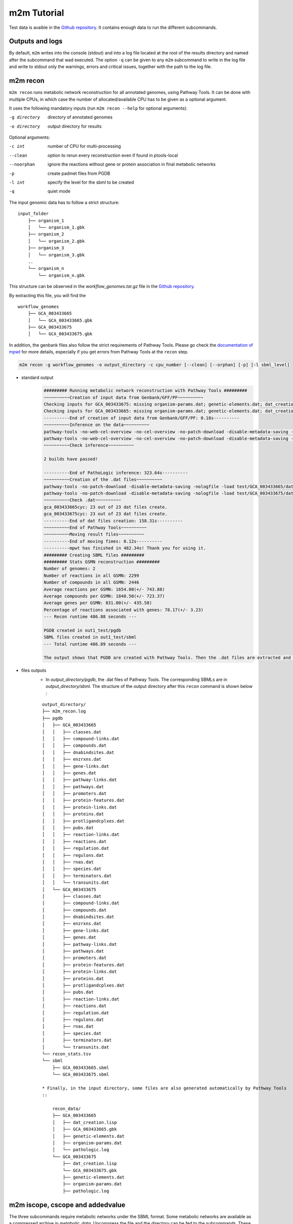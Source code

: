 ============
m2m Tutorial
============
Test data is avaible in the `Github repository <https://github.com/AuReMe/metage2metabo/tree/master/test>`__.
It contains enough data to run the different subcommands.

Outputs and logs
-----------------

By default, ``m2m`` writes into the console (stdout) and into a log file located at the root of the results directory and named after the subcommand that wad executed. The option ``-q`` can be given to any ``m2m`` subcommand to write in the log file and write to stdout only the warnings, errors and critical issues, together with the path to the log file.

m2m recon
---------
``m2m recon`` runs metabolic network reconstruction for all annotated genomes, using Pathway Tools. It can be done with multiple CPUs, in which case the number of allocated/available CPU has to be given as a optional argument.

It uses the following mandatory inputs (run ``m2m recon --help`` for optional arguments):

-g directory           directory of annotated genomes
-o directory           output directory for results

Optional arguments:

-c int           number of CPU for multi-processing
--clean          option to rerun every reconstruction 
                 even if found in ptools-local
--noorphan       ignore the reactions without gene or 
                 protein association in final metabolic networks
-p               create padmet files from PGDB
-l int           specify the level for the sbml to be created
-q               quiet mode

The input genomic data has to follow a strict structure:

::

    input_folder
        ├── organism_1
        │   └── organism_1.gbk
        ├── organism_2
        │   └── organism_2.gbk
        ├── organism_3
        │   └── organism_3.gbk
        ..
        └── organism_n         
            └── organism_n.gbk

This structure can be observed in the `workflow_genomes.tar.gz` file in the `Github repository <https://github.com/AuReMe/metage2metabo/tree/master/metage2metabo/workflow_data>`__.

By extracting this file, you will find the

::

    workflow_genomes
        ├── GCA_003433665
        │   └── GCA_003433665.gbk
        ├── GCA_003433675
        │   └── GCA_003433675.gbk

In addition, the genbank files also follow the strict requirements of Pathway Tools.
Please go check the `documentation of mpwt <https://github.com/AuReMe/mpwt#genbank>`__ for more details, especially if you get errors from Pathway Tools at the ``recon`` step.

.. code:: sh

    m2m recon -g workflow_genomes -o output_directory -c cpu_number [--clean] [--orphan] [-p] [-l sbml_level]

* standard output
    .. code:: 

        ######### Running metabolic network reconstruction with Pathway Tools #########
        ~~~~~~~~~~Creation of input data from Genbank/GFF/PF~~~~~~~~~~
        Checking inputs for GCA_003433675: missing organism-params.dat; genetic-elements.dat; dat_creation.lisp. Inputs file created for GCA_003433675.
        Checking inputs for GCA_003433665: missing organism-params.dat; genetic-elements.dat; dat_creation.lisp. Inputs file created for GCA_003433665.
        ----------End of creation of input data from Genbank/GFF/PF: 0.18s----------
        ~~~~~~~~~~Inference on the data~~~~~~~~~~
        pathway-tools -no-web-cel-overview -no-cel-overview -no-patch-download -disable-metadata-saving -nologfile -patho test/GCA_003433675/
        pathway-tools -no-web-cel-overview -no-cel-overview -no-patch-download -disable-metadata-saving -nologfile -patho test/GCA_003433665/
        ~~~~~~~~~~Check inference~~~~~~~~~~

        2 builds have passed!

        ----------End of PathoLogic inference: 323.64s----------
        ~~~~~~~~~~Creation of the .dat files~~~~~~~~~~
        pathway-tools -no-patch-download -disable-metadata-saving -nologfile -load test/GCA_003433665/dat_creation.lisp
        pathway-tools -no-patch-download -disable-metadata-saving -nologfile -load test/GCA_003433675/dat_creation.lisp
        ~~~~~~~~~~Check .dat~~~~~~~~~~
        gca_003433665cyc: 23 out of 23 dat files create.
        gca_003433675cyc: 23 out of 23 dat files create.
        ----------End of dat files creation: 158.31s----------
        ~~~~~~~~~~End of Pathway Tools~~~~~~~~~~
        ~~~~~~~~~~Moving result files~~~~~~~~~~
        ----------End of moving fimes: 0.12s----------
        ----------mpwt has finished in 482.34s! Thank you for using it.
        ######### Creating SBML files #########
        ######### Stats GSMN reconstruction #########
        Number of genomes: 2
        Number of reactions in all GSMN: 2299
        Number of compounds in all GSMN: 2446
        Average reactions per GSMN: 1654.00(+/- 743.88)
        Average compounds per GSMN: 1840.50(+/- 723.37)
        Average genes per GSMN: 831.00(+/- 435.58)
        Percentage of reactions associated with genes: 78.17(+/- 3.23)
        --- Recon runtime 486.88 seconds ---

        PGDB created in out1_test/pgdb
        SBML files created in out1_test/sbml
        --- Total runtime 486.89 seconds ---

        The output shows that PGDB are created with Pathway Tools. Then the .dat files are extracted and used to build SBML files of the metabolic models.
* files outputs
    * In `output_directory/pgdb`, the .dat files of Pathway Tools. The corresponding SBMLs are in `output_directory/sbml`. The structure of the output directory after this ``recon`` command is shown below :

    ::

        output_directory/
        ├── m2m_recon.log
        ├── pgdb
        │   ├── GCA_003433665
        │   │   ├── classes.dat
        │   │   ├── compound-links.dat
        │   │   ├── compounds.dat
        │   │   ├── dnabindsites.dat
        │   │   ├── enzrxns.dat
        │   │   ├── gene-links.dat
        │   │   ├── genes.dat
        │   │   ├── pathway-links.dat
        │   │   ├── pathways.dat
        │   │   ├── promoters.dat
        │   │   ├── protein-features.dat
        │   │   ├── protein-links.dat
        │   │   ├── proteins.dat
        │   │   ├── protligandcplxes.dat
        │   │   ├── pubs.dat
        │   │   ├── reaction-links.dat
        │   │   ├── reactions.dat
        │   │   ├── regulation.dat
        │   │   ├── regulons.dat
        │   │   ├── rnas.dat
        │   │   ├── species.dat
        │   │   ├── terminators.dat
        │   │   └── transunits.dat
        │   └── GCA_003433675
        │       ├── classes.dat
        │       ├── compound-links.dat
        │       ├── compounds.dat
        │       ├── dnabindsites.dat
        │       ├── enzrxns.dat
        │       ├── gene-links.dat
        │       ├── genes.dat
        │       ├── pathway-links.dat
        │       ├── pathways.dat
        │       ├── promoters.dat
        │       ├── protein-features.dat
        │       ├── protein-links.dat
        │       ├── proteins.dat
        │       ├── protligandcplxes.dat
        │       ├── pubs.dat
        │       ├── reaction-links.dat
        │       ├── reactions.dat
        │       ├── regulation.dat
        │       ├── regulons.dat
        │       ├── rnas.dat
        │       ├── species.dat
        │       ├── terminators.dat
        │       └── transunits.dat
        └── recon_stats.tsv
        └── sbml
            ├── GCA_003433665.sbml
            └── GCA_003433675.sbml

        * Finally, in the input directory, some files are also generated automatically by Pathway Tools
        ::
            
            recon_data/
            ├── GCA_003433665
            │   ├── dat_creation.lisp
            │   ├── GCA_003433665.gbk
            │   ├── genetic-elements.dat
            │   ├── organism-params.dat
            │   └── pathologic.log
            └── GCA_003433675
                ├── dat_creation.lisp
                └── GCA_003433675.gbk
                ├── genetic-elements.dat
                ├── organism-params.dat
                ├── pathologic.log


m2m iscope, cscope and addedvalue
---------------------------------
The three subcommands require metabolic networks under the SBML format. Some metabolic networks are available as a compressed archive in `metabolic_data`. Uncompress the file and the directory can be fed to the subcommands. These commands also require a seeds file comprising the metabolic compounds available to assess reachability/producibility in the models. This seeds file needs to be in SBML format. You can use the one in the `metabolic data` directory.

Optional: create the seeds SBML file
*************************************
To create a seeds file starting from a list of metabolic identifiers (matching identifiers of compounds of the organisms metabolic networks), you can use the ``m2m seeds`` command:

.. code:: sh

    m2m seeds --metabolites metabolites_file.txt -o output/directory

The resulting seeds file will be created in output/directory/seeds.sbml

An example of structure of the metabolites file is the following:

.. code:: 

    M_AMMONIA_c
    M_ZN__43__2_c
    M_CARBON__45__DIOXIDE_c
    M_OXYGEN__45__MOLECULE_c

The resulting SBML will have such a design:

.. code:: xml

    <?xml version="1.0" encoding="UTF-8"?>
        <sbml xmlns="http://www.sbml.org/sbml/level2" level="2" version="1">
        <model id="metabolites">
            <listOfSpecies>
            <species id="M_AMMONIA_c" name="AMMONIA" compartment="c"/>
            <species id="M_ZN__43__2_c" name="ZN+2" compartment="c"/>
            <species id="M_CARBON__45__DIOXIDE_c" name="CARBON-DIOXIDE" compartment="c"/>
            <species id="M_OXYGEN__45__MOLECULE_c" name="OXYGEN-MOLECULE" compartment="c"/>
            </listOfSpecies>
    </model>
    </sbml>

iscope
*******

It uses the following mandatory inputs (run ``m2m iscope --help`` for optional arguments):

-n directory           directory of metabolic networks, 
                        in SBML format
-s file                seeds SBML file
-o directory           output directory for results

Optional argument
-q                     quiet mode

.. code:: sh

    m2m iscope -n toy_bact -s metabolic_data/seeds_toy.sbml -o output_directory/

* standard output
    .. code:: 

        ######### Running individual metabolic scopes #########
        Individual scopes for all metabolic networks available in output_directory/indiv_scopes/indiv_scopes.json
        17 metabolic models considered.
        135 metabolites in core reachable by all organisms (intersection)
        625 metabolites reachable by individual organisms altogether (union), among which 93 seeds (growth medium)
        max metabolites in scope 477
        min metabolites in scope 195
        average number of metabolites in scope 308.71 (±82.59)

    These results mean that 135 metabolites can be reached by all organisms. When gathering reachable metabolites for all organisms, the union consists of 625 metabolites (including the seeds). Finally metrics show the min, max and average number of compounds in all scopes
* files outputs
    * In `output_directory/indiv_scopes/indiv_scopes.json`. A json file that can be easily loaded as a dictionary (or humanly read as it it) that contains the set of reachable metabolites for each organism. /!\\ Warning: the seeds are included in the scopes, hence they will never be empty. Logs are written in `output_directory/m2m_iscope.log` .

cscope
*******

It uses the following mandatory inputs (run ``m2m cscope --help`` for optional arguments):

-n directory           directory of metabolic networks, 
                        in SBML format
-s file                seeds SBML file
-t file                targets SBML file
-o directory           output directory for results
-m file                host metabolic network SBML file

Optional arguments:

-m file                host metabolic network SBML file
-q                     quiet mode

.. code:: sh

    m2m cscope -n toy_bact -s metabolic_data/seeds_toy.sbml -o output_directory/

* standard output
    .. code::

        ######### Creating metabolic instance for the whole community #########
        Created instance in output_directory/community_analysis/miscoto_om6hubmz.lp
        Running whole-community metabolic scopes
        Community scopes for all metabolic networks available in output_directory/community_analysis/comm_scopes.json
        651 metabolites reachable by the whole community/microbiota:
        M_CPD__45__5802_c, M_XANTHOSINE__45__5__45__PHOSPHATE_c, M_INDOLEYL__45__CPD_c, M_CPD__45__470_c, M_5__45__HYDROXYISOURATE_c, [...]

    651 metabolites are reachable by the microbiota. This does not include the seeds. The list of metabolites is given in output. 
* files outputs
    * In addition to the logs at the root of the results directory, a json file with the results is created in `output_directory/community_analysis/indiv_scopes.json`.

addedvalue
**********

``m2m addedvalue`` uses the previously two subcommands to compute the added value of combining metabolisms in the microbiota (i.e. consider metabolic cooperation) with respect to studying individually the metabolism of each organism. 
It uses the following mandatory inputs (run ``m2m addedvalue --help`` for optional arguments):

-n directory           directory of metabolic networks, 
                        in SBML format
-s file                seeds SBML file
-o directory           output directory for results

Optional arguments:

-m file                host metabolic network SBML file
-q                     quiet mode

.. code:: sh

    m2m addedvalue -n toy_bact -s metabolic_data/seeds_toy.sbml -o output_directory/

* standard output
    .. code::

        ######### Running individual metabolic scopes #########
        Individual scopes for all metabolic networks available in output_directory/indiv_scopes/indiv_scopes.json
        17 metabolic models considered.
        135 metabolites in core reachable by all organisms (intersection)
        625 metabolites reachable by individual organisms altogether (union), among which 93 seeds (growth medium)
        max metabolites in scope 477
        min metabolites in scope 195
        average number of metabolites in scope 308.71 (±82.59)
        M_D__45__RIBULOSE__45__1__45__P_c, M_ISOGLUTAMINE_c, M_RIBULOSE__45__5P_c, M_MET_c, M_CPD__45__10775_c, M_DGDP_c, M_5__45__PHOSPHO__45__RIBOSYL__45__GLYCINEAMIDE_c, M_ADENYLOSUCC_c, M_ISOCHORISMATE_c, [...]
        ######### Creating metabolic instance for the whole community #########
        Created instance in output_directory/community_analysis/miscoto_j9khdvzz.lp
        Running whole-community metabolic scopes
        Community scopes for all metabolic networks available in output_directory/community_analysis/comm_scopes.json
        651 metabolites reachable by the whole community/microbiota:
        M_D__45__RIBULOSE__45__1__45__P_c, M_ISOGLUTAMINE_c, M_RIBULOSE__45__5P_c, M_CPD__45__10775_c, M_DGDP_c, M_5__45__PHOSPHO__45__RIBOSYL__45__GLYCINEAMIDE_c, M_OH__45__HEXANOYL__45__COA_c, M_ADENYLOSUCC_c,[...]
        Added value of cooperation over individual metabolism: 119 newly reachable metabolites:
        M_OH__45__HEXANOYL__45__COA_c, M_CPD__45__12307_c, M_CPD__45__12173_c, M_2__45__METHYL__45__ACETO__45__ACETYL__45__COA_c, [...]
        Target file created with the addedvalue targets in: output_directory/community_analysis/targets.sbml

    As you can see, the individual and community scopes are run again. In addition to the previous outputs, the union of all individual scopes and the community scopes are printed. Finally, the difference between the two sets, that is to say the metabolites that can only be produced collectively (i.e. by at least two bacteria cooperating) is displayed. Here it consists of 119 metabolites. 
* files outputs
    * A targets SBML file is generated. It can be used with `` m2m mincom`` . Newly producible metabolites are written in a json file. The json files associated to ``iscope`` and ``cscope`` are also produced.

    ::

        output_directory/
        ├── m2m_addedvalue.log
        ├── community_analysis
        │   ├── comm_scopes.json
        │   ├── addedvalue.json
        │   └── targets.sbml
        ├── indiv_scopes
        │   └── indiv_scopes.json


m2m mincom
----------
`m2m mincom` requires an additional target file that is available in `metabolic_data` or can be generated by `m2m addedvalue` in which case it will be stored in `result_directory/community_analysis/targets.sbml`

It uses the following mandatory inputs (run ``m2m mincom --help`` for optional arguments):

-n directory           directory of metabolic networks, 
                        in SBML format
-s file                seeds SBML file
-t file                targets SBML file
-o directory           output directory for results

Optional arguments:

-m file                host metabolic network SBML file
-q                     quiet mode

.. code:: sh

    m2m mincom -n toy_bact -s metabolic_data/seeds_toy.sbml -t metabolic_data/targets_toy.sbml -o output_directory/

* standard output
    .. code::

        ######### Creating metabolic instance for the whole community #########
        Created instance in output_directory/community_analysis/miscoto_36t8lqe_.lp
        Running minimal community selection
        Community scopes for all metabolic networks available in output_directory/community_analysis/comm_scopes.json
        ######### One minimal community #########
        # One minimal community enabling the producibility of the target metabolites given as inputs
        Minimal number of bacteria in communities = 13
        GCA_003437375
        GCA_003437945
        GCA_003437195
        GCA_003437295
        GCA_003437815
        GCA_003437595
        GCA_003437885
        GCA_003437905
        GCA_003437715
        GCA_003437255
        GCA_003437055
        GCA_003437665
        GCA_003438055
        ######### Keystone species: Union of minimal communities #########
        # Bacteria occurring in at least one minimal community enabling the producibility of the target metabolites given as inputs
        Keystone species = 17
        GCA_003437195
        GCA_003437175
        GCA_003437945
        GCA_003437785
        GCA_003437295
        GCA_003437885
        GCA_003437715
        GCA_003437345
        GCA_003437255
        GCA_003437375
        GCA_003437325
        GCA_003437815
        GCA_003437595
        GCA_003437905
        GCA_003437055
        GCA_003437665
        GCA_003438055
        ######### Essential symbionts: Intersection of minimal communities #########
        # Bacteria occurring in ALL minimal community enabling the producibility of the target metabolites given as inputs
        Essential symbionts = 12
        GCA_003437375
        GCA_003437195
        GCA_003437295
        GCA_003437815
        GCA_003437595
        GCA_003437885
        GCA_003437905
        GCA_003437715
        GCA_003437255
        GCA_003437055
        GCA_003437665
        GCA_003438055
        ######### Alternative symbionts: Difference between Union and Intersection #########
        # Bacteria occurring in at least one minimal community but not all minimal community enabling the producibility of the target metabolites given as inputs
        Alternative symbionts = 5
        GCA_003437325
        GCA_003437345
        GCA_003437175
        GCA_003437945
        GCA_003437785


    This output gives the result of minimal community selection. It means that for producing the 119 metabolic targets, a minimum of 13 bacteria out of the 17 is required. One example of such minimal community is given. In addition, the whole space of solution is studied. All bacteria (17) occur in at least one minimal community (keystone species). Finally, the intersection gives the following information: a set of 12 bacteria occurs in each minimal communtity. This means that these 12 bacteria are needed in any case (essential symbionts), and that any of the remaining 5 bacteria (alternative symbionts) can complete the missing function(s).
* files outputs
    * As for other commands, a json file with the results is produced in ``output_directory/community_analysis/comm_scopes.json``, together with logs at the root of the results directory.

m2m metacom
------------
`m2m metacom` runs all analyses: individual scopes, community scopes, and minimal community selection based on the metabolic added-value of the microbiota.

It uses the following mandatory inputs (run ``m2m metacom --help`` for optional arguments):

-n directory           directory of metabolic networks,
                        in SBML format
-s file                seeds SBML file
-o directory           output directory for results

Optional arguments:

-m file                host metabolic network SBML file
-t file                Optional targets for metabolic analysis, if not used
                       metage2metabo will use the addedvalue of the community
-q                     quiet mode

.. code:: sh

    m2m metacom -n metabolic_data/toy_bact -s metabolic_data/seeds_toy.sbml  -o output_directory

* standard output
    .. code::

        At least one SBML has not a suitable level for the tools. They will be transformed and created in output_directory/new_sbml/. The others will be copied in this directory
        ######### Running individual metabolic scopes #########
        Individual scopes for all metabolic networks available in output_directory/indiv_scopes/indiv_scopes.json
        17 metabolic models considered.

        135 metabolites in core reachable by all organisms (intersection)

        ...

        625 metabolites reachable by individual organisms altogether (union), among which 93 seeds (growth medium)

        ...

        intersection of scope 135
        union of scope 625
        max metabolites in scope 477
        min metabolites in scope 195
        average number of metabolites in scope 308.71 (+/- 82.59)
        --- Indiv scopes runtime 5.78 seconds ---

        ######### Creating metabolic instance for the whole community #########
        Created instance in /shared/metage2metabo/test/output_directory/community_analysis/miscoto_5iys6bfh.lp
        Running whole-community metabolic scopes
        Community scopes for all metabolic networks available in output_directory/community_analysis/comm_scopes.json
        --- Community scope runtime 3.26 seconds ---


        Added value of cooperation over individual metabolism: 119 newly reachable metabolites:

        ...

        Target file created with the addedvalue targets in: output_directory/community_analysis/targets.sbml
        Setting these 119 as targets
        Running minimal community selection
        Community scopes for all metabolic networks available in output_directory/community_analysis/comm_scopes.json
        ######### One minimal community #########
        # One minimal community enabling the producibility of the target metabolites given as inputs
        Minimal number of bacteria in communities = 13
        GCA_003437715
        GCA_003437665
        GCA_003437055
        GCA_003437375
        GCA_003437595
        GCA_003437195
        GCA_003437295
        GCA_003437255
        GCA_003437885
        GCA_003438055
        GCA_003437815
        GCA_003437905
        GCA_003437945
        ######### Keystone species: Union of minimal communities #########
        # Bacteria occurring in at least one minimal community enabling the producibility of the target metabolites given as inputs
        Keystone species = 17
        GCA_003437715
        GCA_003437665
        GCA_003437055
        GCA_003437375
        GCA_003437195
        GCA_003437295
        GCA_003437255
        GCA_003437785
        GCA_003438055
        GCA_003437325
        GCA_003437905
        GCA_003437945
        GCA_003437815
        GCA_003437595
        GCA_003437885
        GCA_003437345
        GCA_003437175
        ######### Essential symbionts: Intersection of minimal communities #########
        # Bacteria occurring in ALL minimal community enabling the producibility of the target metabolites given as inputs
        Essential symbionts = 12
        GCA_003437715
        GCA_003437665
        GCA_003437055
        GCA_003437375
        GCA_003437595
        GCA_003437195
        GCA_003437295
        GCA_003437255
        GCA_003437885
        GCA_003438055
        GCA_003437815
        GCA_003437905
        ######### Alternative symbionts: Difference between Union and Intersection #########
        # Bacteria occurring in at least one minimal community but not all minimal community enabling the producibility of the target metabolites given as inputs
        Alternative symbionts = 5
        GCA_003437945
        GCA_003437785
        GCA_003437345
        GCA_003437175
        GCA_003437325
        --- Mincom runtime 2.28 seconds ---

        --- Total runtime 16.21 seconds ---

* files outputs
    * Files are created in the output_directory: the logs, json files with the results, targets in SBML.

    .. code ::

        output_directory/
        ├── m2m_metacom.log
        ├── community_analysis
        │   ├── addedvalue.json
        │   ├── comm_scopes.json
        │   ├── mincom.json
        │   ├── targets.sbml
        ├── indiv_scopes
        │   └── indiv_scopes.json

m2m workflow
------------
`m2m workflow` starts from metabolic network reconstruction and runs all analyses: individual scopes, community scopes, and minimal community selection based on the metabolic added-value of the microbiota.

It uses the following mandatory inputs (run ``m2m workflow --help`` for optional arguments):

-g directory           directory of annotated genomes
-s file                seeds SBML file
-o directory           output directory for results

Optional arguments:

-c int           number of CPU for multi-processing
--clean          option to rerun every reconstruction 
                 even if found in ptools-local
--noorphan       ignore the reactions without gene or 
                 protein association in final metabolic networks
-p               create padmet files from PGDB
-t file          Optional targets for metabolic analysis, if not used
                 metage2metabo will use the addedvalue of the community
-q               quiet mode

You can run the workflow analysis with the two genbanks files available in the `Github repository <https://github.com/AuReMe/metage2metabo/tree/master/metage2metabo>`__ (`workflow_data`). Two genomes are available in the compressed archive workflow_genomes.tar.gz. The archive has to be uncompressed before testing.

.. code:: sh

    m2m workflow -g workflow_genomes -s workflow_data/seeds_workflow.sbml -o output_directory/

Or you can run the test argument (which use the same data):

Which uses the following mandatory inputs (run ``m2m test --help`` for optional arguments):

-o directory           output directory path

Optional arguments:

-q               quiet mode
-c int           cpu number for multi-processing

.. code:: sh

    m2m test -o output_directory

* standard outputs

    .. code ::

        ######### Running metabolic network reconstruction with Pathway Tools #########
        ~~~~~~~~~~Creation of input data from Genbank/GFF/PF~~~~~~~~~~
        Checking inputs for GCA_003433675: missing dat_creation.lisp; genetic-elements.dat; organism-params.dat. Inputs file created for GCA_003433675.
        Checking inputs for GCA_003433665: missing dat_creation.lisp; genetic-elements.dat; organism-params.dat. Inputs file created for GCA_003433665.
        ----------End of creation of input data from Genbank/GFF/PF: 0.18s----------
        ~~~~~~~~~~Inference on the data~~~~~~~~~~
        pathway-tools -no-web-cel-overview -no-cel-overview -no-patch-download -disable-metadata-saving -nologfile -patho test//GCA_003433675/
        pathway-tools -no-web-cel-overview -no-cel-overview -no-patch-download -disable-metadata-saving -nologfile -patho test//GCA_003433665/
        ~~~~~~~~~~Check inference~~~~~~~~~~
        2 builds have passed!
        ----------End of PathoLogic inference: 367.75s----------
        ~~~~~~~~~~Creation of the .dat files~~~~~~~~~~
        pathway-tools -no-patch-download -disable-metadata-saving -nologfile -load test//GCA_003433675/dat_creation.lisp
        pathway-tools -no-patch-download -disable-metadata-saving -nologfile -load test//GCA_003433665/dat_creation.lisp
        ~~~~~~~~~~Check .dat~~~~~~~~~~
        gca_003433675cyc: 23 out of 23 dat files create.
        gca_003433665cyc: 23 out of 23 dat files create.
        ----------End of dat files creation: 162.97s----------
        ~~~~~~~~~~End of Pathway Tools~~~~~~~~~~
        ~~~~~~~~~~Moving result files~~~~~~~~~~
        ----------End of moving fimes: 0.19s----------
        ----------mpwt has finished in 531.10s! Thank you for using it.
        ######### Creating SBML files #########
        ######### Stats GSMN reconstruction #########
        Number of genomes: 2
        Number of reactions in all GSMN: 2026
        Number of compounds in all GSMN: 2095
        Average reactions per GSMN: 1437.00(+/- 678.82)
        Average compounds per GSMN: 1560.00(+/- 615.18)
        Average genes per GSMN: 893.00(+/- 475.18)
        Percentage of reactions associated with genes: 79.90(+/- 3.20)
        --- Recon runtime 535.64 seconds ---
        ######### Running individual metabolic scopes #########
        Individual scopes for all metabolic networks available in out/indiv_scopes/indiv_scopes.json
        2 metabolic models considered.
        123 metabolites in core reachable by all organisms (intersection)
        M_SULFATE_c M_DIMETHYL__45__D__45__RIBITYL__45__LUMAZINE_c M_CPD0__45__2472_c M_AMMONIUM_c M_MN__43__2_c M_CPD__45__10809_c M_7__45__CYANO__45__7__45__DEAZAGUANINE_c M_CPD__45__69_c M_H2CO3_c M_CPD__45__602_c M_CARBAMOYL__45__P_c M_NADP_c M_NADPH_c M_P3I_c M_L__45__RIBULOSE__45__5__45__P_c M_ADP_c M_PHOSPHORIBOSYL__45__ATP_c M_GUANINE_c M_CPD0__45__2474_c M_ALPHA__45__GLUCOSE_c M_GLC_c M_FE__43__3_c M_NA__43___c M_FE__43__2_c M_CPD__45__18238_c M_DIHYDRO__45__NEO__45__PTERIN_c M_CA__43__2_c M_GLYCOLLATE_c M_CPD__45__18085_c M_PHOSPHORIBULOSYL__45__FORMIMINO__45__AICAR__45__P_c M_FRUCTOSE__45__6P_c M_CPD0__45__1699_c M_AMP_c M_DPG_c M_GLYCEROL__45__3P_c M_7__45__AMINOMETHYL__45__7__45__DEAZAGUANINE_c M_GLC__45__1__45__P_c M_CPD__45__3_c M_AMINO__45__RIBOSYLAMINO__45__1H__45__3H__45__PYR__45__DIONE_c M_GUANOSINE__45__5DP__45__3DP_c M_DIHYDRONEOPTERIN__45__P3_c M_ATP_c M_RIBULOSE__45__5P_c M_DIHYDROXYACETONE_c M_GMP_c M_CPD__45__653_c M_ACETALD_c M_MG__43__2_c M_DGTP_c M_DIHYDROXY__45__BUTANONE__45__P_c M_NADH_c M_D__45__glucopyranose__45__6__45__phosphate_c M_PROTON_c M_FAD_c M_URATE_c M_CPD__45__13469_c M_DATP_c M_XANTHOSINE_c M_FORMATE_c M_CPD__45__15709_c M_XYLULOSE__45__5__45__PHOSPHATE_c M_Glucopyranose_c M_IMIDAZOLE__45__ACETOL__45__P_c M_CPD__45__14133_c M_Pi_c M_WATER_c M_FMN_c M_CELLOBIOSE_c M_CU__43___c M_CPD__45__15818_c M_INOSINE_c M_GDP__45__TP_c M_ZN__43__2_c M_GUANOSINE_c M_IMP_c M_DIHYDRONEOPTERIN__45__P_c M_HYPOXANTHINE_c M_ADENOSINE_c M_NAD_c M_RIBOSE__45__5P_c M_AICAR_c M_3__45__P__45__HYDROXYPYRUVATE_c M_RIBOSE__45__1P_c M_CPD__45__13043_c M_PHOSPHORIBOSYL__45__FORMIMINO__45__AICAR__45__P_c M_PROTON_e M_CO__43__2_c M_AMMONIA_c M_GLYCOLALDEHYDE_c M_G3P_c M_CPD0__45__1108_c M_CL__45___c M_DIAMINO__45__OH__45__PHOSPHORIBOSYLAMINO__45__PYR_c M_GDP_c M_GAP_c M_CPD__45__10330_c M_GTP_c M_PPI_c M_XANTHINE_c M_K__43___c M_FRUCTOSE__45__16__45__DIPHOSPHATE_c M_ADENINE_c M_CPD__45__1086_c M_DIHYDROXY__45__ACETONE__45__PHOSPHATE_c M_DIHYDROPTERIN__45__CH2OH__45__PP_c M_PRPP_c M_HCO3_c M_CU__43__2_c M_RIBOFLAVIN_c M_NITRATE_c M_PHOSPHORIBOSYL__45__AMP_c M_3OH__45__4P__45__OH__45__ALPHA__45__KETOBUTYRATE_c M_D__45__Ribofuranose_c M_XANTHOSINE__45__5__45__PHOSPHATE_c M_AMINO__45__OH__45__HYDROXYMETHYL__45__DIHYDROPTERIDINE_c M_CARBAMATE_c M_ERYTHRONATE__45__4P_c M_D__45__Ribopyranose_c M_ERYTHROSE__45__4P_c M_CO3_c M_D__45__SEDOHEPTULOSE__45__7__45__P_c M_CARBON__45__DIOXIDE_c M_D__45__ERYTHRO__45__IMIDAZOLE__45__GLYCEROL__45__P_c
        325 metabolites reachable by individual organisms altogether (union), among which 26 seeds (growth medium)
        M_APS_c M_CPD__45__11770_c M_ISOCHORISMATE_c M_PYRIDOXAL_c M_DIMETHYL__45__D__45__RIBITYL__45__LUMAZINE_c M_ETOH_c M_2__45__KETO__45__3__45__DEOXY__45__D__45__GLUCARATE_c M_AMMONIUM_c M_MAL_c M_CPD__45__10809_c M_7__45__CYANO__45__7__45__DEAZAGUANINE_c M_CPD__45__602_c M_NADP_c M_GLYOX_c M_4__45__IMIDAZOLONE__45__5__45__PROPIONATE_c M_IMINOASPARTATE_c M_ISOGLUTAMINE_c M_2__45__PG_c M_2__45__KETOGLUTARATE_c M_ADP_c M_CPD__45__9924_c M_ALPHA__45__GLUCOSE_c M_GLC_c M_UROCANATE_c M_CPD__45__13118_c M_FE__43__2_c M_CA__43__2_c M_ARABINOSE__45__5P_c M_GLYCOLLATE_c M_HYDROGEN__45__MOLECULE_c M_FORMAMIDE_c M_CPD__45__18085_c M_ADP__45__D__45__GLUCOSE_c M_AMP_c M_ENTEROBACTIN_c M_INDOLE_ACETATE_AUXIN_c M_ADP__45__L__45__GLYCERO__45__D__45__MANNO__45__HEPTOSE_c M_INDOLE_PYRUVATE_c M_GDP__45__4__45__DEHYDRO__45__6__45__DEOXY__45__D__45__MANNOSE_c M_PYRIDOXAL_PHOSPHATE_c M_CPD__45__4841_c M_4__45__PHOSPHONOOXY__45__THREONINE_c M_AMINO__45__RIBOSYLAMINO__45__1H__45__3H__45__PYR__45__DIONE_c M_PYRIDOXINE__45__5P_c M_CPD__45__14443_c M_L__45__ASPARTATE_c M_CPD__45__19753_c M_DIHYDROXYACETONE_c M_2__45__KETO__45__ISOVALERATE_c M_THREO__45__DS__45__ISO__45__CITRATE_c M_L__45__GLYCERALDEHYDE__45__3__45__PHOSPHATE_c M_PYRUVATE_c M_CPD__45__653_c M_ACETALD_c M_MG__43__2_c M_DIHYDROXY__45__BUTANONE__45__P_c M_CPD__45__13357_c M_NITRITE_c M_TARTRONATE__45__S__45__ALD_c M_SERYL__45__AMP_c M_NADH_c M_CPD0__45__2483_c M_CIT_c M_DEOXYGUANOSINE_c M_C__45__DI__45__GMP_c M_PYRIDOXINE_c M_CPD0__45__1905_c M_TYR_c M_4__45__hydroxybenzoate_c M_CPD__45__12367_c M_URATE_c M_CPD__45__13469_c M_DATP_c M_CPD__45__13851_c M_XANTHOSINE_c M_FORMATE_c M_1__45__AMINO__45__PROPAN__45__2__45__ONE__45__3__45__PHOSPHATE_c M_CPD__45__15709_c M_XYLULOSE__45__5__45__PHOSPHATE_c M_GLUCOSAMINE__45__1P_c M_IMIDAZOLE__45__ACETOL__45__P_c M_DEHYDROQUINATE_c M_CPD__45__14133_c M_WATER_c M_FMN_c M_CPD__45__13559_c M_CELLOBIOSE_c M_KDO__45__8P_c M_CU__43___c M_CPD__45__15818_c M_INOSINE_c M_CHORISMATE_c M_GUANOSINE_c M_ADENYLOSUCC_c M_IMP_c M_INDOLE_c M_NAD_c M_ZN__43__2_e M_RIBOSE__45__5P_c M_O__45__SUCCINYLBENZOATE_c M_GDP__45__4__45__DEHYDRO__45__6__45__L__45__DEOXYGALACTOSE_c M_MANNOSE__45__1P_c M_DEOXY__45__RIBOSE__45__5P_c M_DEOXY__45__D__45__RIBOSE__45__1__45__PHOSPHATE_c M_SUPER__45__OXIDE_c M_CPD__45__12365_c M_3__45__P__45__HYDROXYPYRUVATE_c M_DI__45__H__45__OROTATE_c M_DIHYDRO__45__DIOH__45__BENZOATE_c M_RIBOSE__45__1P_c M_L__45__ALPHA__45__ALANINE_c M_CPD__45__13043_c M_PHOSPHORIBOSYL__45__FORMIMINO__45__AICAR__45__P_c M_PROTON_e M_AMMONIA_c M_INDOLE__45__3__45__GLYCEROL__45__P_c M_P__45__AMINO__45__BENZOATE_c M_CPD__45__8259_c M_GLYCOLALDEHYDE_c M_PHENYL__45__PYRUVATE_c M_HISTIDINOL_c M_NIACINE_c M_N__45__5__45__PHOSPHORIBOSYL__45__ANTHRANILATE_c M_CPD0__45__1108_c M_HIS_c M_3__45__P__45__SERINE_c M_DIAMINO__45__OH__45__PHOSPHORIBOSYLAMINO__45__PYR_c M_GDP__45__D__45__GLUCOSE_c M_OXALO__45__SUCCINATE_c M_NICOTINATE_NUCLEOTIDE_c M_GTP_c M_2__45__KETO__45__3__45__DEOXY__45__6__45__P__45__GLUCONATE_c M_SER_c M_ACET_c M_PPI_c M_GLT_c M_NICOTINAMIDE_RIBOSE_c M_FRUCTOSE__45__16__45__DIPHOSPHATE_c M_ADENINE_c M_CPD__45__62_c M_L__45__ASPARTATE__45__SEMIALDEHYDE_c M_ALPHA__45__D__45__MANNOSYL__45__3__45__PHOSPHOGLYCERATE_c M_TREHALOSE__45__6P_c M_CU__43__2_c M_DAMP_c M_NITRATE_c M_3OH__45__4P__45__OH__45__ALPHA__45__KETOBUTYRATE_c M_XANTHOSINE__45__5__45__PHOSPHATE_c M_CPD0__45__2461_c M_GLN_c M_CPD__45__18118_c M_CARBAMATE_c M_D__45__6__45__P__45__GLUCONO__45__DELTA__45__LACTONE_c M_1__45__L__45__MYO__45__INOSITOL__45__1__45__P_c M_ERYTHRONATE__45__4P_c M_ERYTHROSE__45__4P_c M_4__45__AMINO__45__4__45__DEOXYCHORISMATE_c M_CO3_c M_MYO__45__INOSITOL_c M_D__45__SEDOHEPTULOSE__45__7__45__P_c M_CPD__45__22307_c M_D__45__BETA__45__D__45__HEPTOSE__45__1__45__P_c M_ANTHRANILATE_c M_SULFATE_c M_DGDP_c M_CPD0__45__2472_c M_5__45__P__45__BETA__45__D__45__RIBOSYL__45__AMINE_c M_ENOL__45__PHENYLPYRUVATE_c M_MN__43__2_c M_HISTIDINAL_c M_CPD__45__69_c M_CPD0__45__2101_c M_H2CO3_c M_XTP_c M_SHIKIMATE_c M_CARBAMOYL__45__P_c M_2__45__3__45__DIHYDROXYBENZOATE_c M_NADPH_c M_P3I_c M_L__45__RIBULOSE__45__5__45__P_c M_CPD__45__12377_c M_PHOSPHORIBOSYL__45__ATP_c M_OH_c M_GUANINE_c M_CPD0__45__2474_c M_3__45__DEOXY__45__D__45__ARABINO__45__HEPTULOSONATE__45__7__45__P_c M_FE__43__3_c M_CARBAMYUL__45__L__45__ASPARTATE_c M_NA__43___c M_CPD__45__18238_c M_DIHYDRO__45__NEO__45__PTERIN_c M_CPD__45__16015_c M_SHIKIMATE__45__5P_c M_PHOSPHO__45__ENOL__45__PYRUVATE_c M_TREHALOSE_c M_FRUCTOSE__45__6P_c M_PHOSPHORIBULOSYL__45__FORMIMINO__45__AICAR__45__P_c M_CPD0__45__1699_c M_DPG_c M_L__45__DELTA1__45__PYRROLINE_5__45__CARBOXYLATE_c M_DGMP_c M_INDOLE_ACETALDEHYDE_c M_GLYCEROL__45__3P_c M_D__45__RIBULOSE__45__15__45__P2_c M_5__45__OXOPROLINE_c M_ADP__45__D__45__GLYCERO__45__D__45__MANNO__45__HEPTOSE_c M_OXYGEN__45__MOLECULE_c M_CU__43___e M_D__45__BETA__45__D__45__HEPTOSE__45__17__45__DIPHOSPHATE_c M_7__45__AMINOMETHYL__45__7__45__DEAZAGUANINE_c M_BETA__45__D__45__FRUCTOSE_c M_VAL_c M_D__45__ALANINE_c M_GLC__45__1__45__P_c M_DEAMIDO__45__NAD_c M_CPD__45__3_c M_L__45__DI__45__GMP_c M_D__45__ALA__45__D__45__ALA_c M_CARBOXYPHENYLAMINO__45__DEOXYRIBULOSE__45__P_c M_GUANOSINE__45__5DP__45__3DP_c M_DIHYDRONEOPTERIN__45__P3_c M_ATP_c M_RIBULOSE__45__5P_c M_KDO_c M_GMP_c M_DADP_c M_DGTP_c M_GDP__45__MANNOSE_c M_CPD__45__470_c M_N__45__23__45__DIHYDROXYBENZOYL__45__L__45__SERINE_c M_CPD__45__9923_c M_D__45__glucopyranose__45__6__45__phosphate_c M_ALPHA__45__GLC__45__6__45__P_c M_D__45__GLUCOSAMINE__45__6__45__P_c M_DEOXYINOSINE_c M_GLYCERATE_c M_GLC__45__6__45__P_c M_PROTON_c M_CAMP_c M_FAD_c M_MANNOSE_c M_PAPS_c M_NIACINAMIDE_c M_L__45__LACTATE_c M_CPD__45__302_c M_Glucopyranose_c M_Pi_c M_CIS__45__ACONITATE_c M_CPD__45__2961_c M_FERRIC__45__ENTEROBACTIN__45__COMPLEX_c M_METHYL__45__GLYOXAL_c M_SUC_c M_NMNH_c M_L__45__BETA__45__ASPARTYL__45__P_c M_GDP__45__TP_c M_ZN__43__2_c M_FUM_c M_DIHYDRONEOPTERIN__45__P_c M_GLUCONATE_c M_L__45__GLUTAMATE__45__5__45__P_c M_HYPOXANTHINE_c M_ADENOSINE_c M_D__45__4__45__HYDROXY__45__2__45__KETO__45__GLUTARATE_c M_B__45__ALANINE_c M_3__45__ENOLPYRUVYL__45__SHIKIMATE__45__5P_c M_AICAR_c M_N__45__FORMIMINO__45__L__45__GLUTAMATE_c M_FMNH2_c M_CO__43__2_c M_OH__45__PYR_c M_CPD__45__15979_c M_PREPHENATE_c M_ADENOSYL__45__P4_c M_D__45__LACTATE_c M_CPD__45__407_c M_PHE_c M_2__45__O__45__ALPHA__45__MANNOSYL__45__D__45__GLYCERATE_c M_CPD__45__15382_c M_G3P_c M_ASN_c M_FORMYL__45__ISOGLUTAMINE_c M_CL__45___c M_NICOTINAMIDE_NUCLEOTIDE_c M_2__45__AMINOACRYLATE_c M_GDP_c M_GAP_c M_DIHYDROFOLATE_c M_2__45__ACETO__45__LACTATE_c M_CPD__45__10330_c M_QUINOLINATE_c M_XANTHINE_c M_3__45__DEHYDRO__45__SHIKIMATE_c M_K__43___c M_CPD__45__448_c M_D__45__ALPHABETA__45__D__45__HEPTOSE__45__7__45__PHOSPHATE_c M_CPD__45__1086_c M_DIHYDROXY__45__ACETONE__45__PHOSPHATE_c M_D__45__GLT_c M_OXALACETIC_ACID_c M_DIHYDROPTERIN__45__CH2OH__45__PP_c M_PRPP_c M_7__45__8__45__DIHYDROPTEROATE_c M_2__45__C__45__METHYL__45__D__45__ERYTHRITOL__45__4__45__PHOSPHATE_c M_HYDROGEN__45__PEROXIDE_c M_TRP_c M_DIHYDROMONAPTERIN__45__TRIPHOSPHATE_c M_MALONATE__45__S__45__ALD_c M_CPD__45__15358_c M_CPD__45__10353_c M_HCO3_c M_D__45__Ribofuranose_c M_RIBOFLAVIN_c M_CPD__45__316_c M_PHOSPHORIBOSYL__45__AMP_c M_P__45__HYDROXY__45__PHENYLPYRUVATE_c M_CPD__45__15317_c M_L__45__HISTIDINOL__45__P_c M_CPD__45__12366_c M_AMINO__45__OH__45__HYDROXYMETHYL__45__DIHYDROPTERIDINE_c M_DEOXYXYLULOSE__45__5P_c M_D__45__Ribopyranose_c M_CARBON__45__DIOXIDE_c M_D__45__ERYTHRO__45__IMIDAZOLE__45__GLYCEROL__45__P_c M_L__45__GLUTAMATE_GAMMA__45__SEMIALDEHYDE_c M_3__45__HYDROXY__45__PROPIONATE_c
        intersection of scope 123
        union of scope 325
        max metabolites in scope 321
        min metabolites in scope 127
        average number of metabolites in scope 224.00 (+/- 137.18)
        --- Indiv scopes runtime 0.88 seconds ---
        ######### Creating metabolic instance for the whole community #########
        Created instance in /shared/metage2metabo/metage2metabo/workflow_data/out/community_analysis/miscoto_4j9r_2bh.lp
        Running whole-community metabolic scopes
        Community scopes for all metabolic networks available in out/community_analysis/comm_scopes.json
        --- Community scope runtime 0.73 seconds ---
        Added value of cooperation over individual metabolism: 33 newly reachable metabolites:
        M_DCTP_c M_CPD__45__19306_c M_DEOXYCYTIDINE_c M_CDP_c M_URACIL_c M_UDP__45__D__45__GALACTO__45__14__45__FURANOSE_c M_5__45__HYDROXY__45__CTP_c M_DCDP_c M_CPD__45__12575_c M_2__45__PHOSPHO__45__4__45__CYTIDINE__45__5__45__DIPHOSPHO__45__2__45__C__45__MET_c M_URIDINE_c M_DEOXYADENOSINE_c M_CPD__45__15158_c M_CYTIDINE_c M_CPD__45__16020_c M_CMP_c M_4__45__CYTIDINE__45__5__45__DIPHOSPHO__45__2__45__C_c M_CTP_c M_DEOXYURIDINE_c M_UDP__45__GLUCURONATE_c M_OROTATE_c M_CYTOSINE_c M_UDP_c M_UTP_c M_2C__45__METH__45__D__45__ERYTHRITOL__45__CYCLODIPHOSPHATE_c M_DUTP_c M_CPD__45__14553_c M_THF_c M_CMP__45__KDO_c M_OROTIDINE__45__5__45__PHOSPHATE_c M_UMP_c M_DUMP_c M_DCMP_c
        Setting these 33 as targets
        Running minimal community selection
        Community scopes for all metabolic networks available in out/community_analysis/comm_scopes.json
        ######### One minimal community #########
        # One minimal community enabling the producibility of the target metabolites given as inputs
        Minimal number of bacteria in communities = 2
        GCA_003433675
        GCA_003433665
        ######### Keystone species: Union of minimal communities #########
        # Bacteria occurring in at least one minimal community enabling the producibility of the target metabolites given as inputs
        Keystone species = 2
        GCA_003433675
        GCA_003433665
        ######### Essential symbionts: Intersection of minimal communities #########
        # Bacteria occurring in ALL minimal community enabling the producibility of the target metabolites given as inputs
        Essential symbionts = 2
        GCA_003433675
        GCA_003433665
        ######### Alternative symbionts: Difference between Union and Intersection #########
        # Bacteria occurring in at least one minimal community but not all minimal community enabling the producibility of the target metabolites given as inputs
        Alternative symbionts = 0
        --- Mincom runtime 1.02 seconds ---
        --- Total runtime 538.29 seconds ---

* files outputs
    * Numerous files are created in the output_directory, including the logs at the root of the results directory.
    
    .. code ::

        output_directory/
        ├── m2m_workflow.log
        ├── community_analysis
        │   ├── addedvalue.json
        │   ├── comm_scopes.json
        │   ├── mincom.json
        │   ├── targets.sbml
        ├── indiv_scopes
        │   └── indiv_scopes.json
        ├── padmet
        │   ├── GCA_003433665.padmet
        │   └── GCA_003433675.padmet
        ├── pgdb
        │   ├── GCA_003433665
        │   │   ├── classes.dat
        │   │   ├── compound-links.dat
        │   │   ├── compounds.dat
        │   │   ├── dnabindsites.dat
        │   │   ├── enzrxns.dat
        │   │   ├── gene-links.dat
        │   │   ├── genes.dat
        │   │   ├── pathway-links.dat
        │   │   ├── pathways.dat
        │   │   ├── promoters.dat
        │   │   ├── protein-features.dat
        │   │   ├── protein-links.dat
        │   │   ├── proteins.dat
        │   │   ├── protligandcplxes.dat
        │   │   ├── pubs.dat
        │   │   ├── reaction-links.dat
        │   │   ├── reactions.dat
        │   │   ├── regulation.dat
        │   │   ├── regulons.dat
        │   │   ├── rnas.dat
        │   │   ├── species.dat
        │   │   ├── terminators.dat
        │   │   └── transunits.dat
        │   └── GCA_003433675
        │       ├── classes.dat
        │       ├── compound-links.dat
        │       ├── compounds.dat
        │       ├── dnabindsites.dat
        │       ├── enzrxns.dat
        │       ├── gene-links.dat
        │       ├── genes.dat
        │       ├── pathway-links.dat
        │       ├── pathways.dat
        │       ├── promoters.dat
        │       ├── protein-features.dat
        │       ├── protein-links.dat
        │       ├── proteins.dat
        │       ├── protligandcplxes.dat
        │       ├── pubs.dat
        │       ├── reaction-links.dat
        │       ├── reactions.dat
        │       ├── regulation.dat
        │       ├── regulons.dat
        │       ├── rnas.dat
        │       ├── species.dat
        │       ├── terminators.dat
        │       └── transunits.dat
        └── recon_stats.tsv
        └── sbml
            ├── GCA_003433665.sbml
            └── GCA_003433675.sbml

    These files are the same as the ones presented in the previous commands: metabolic networks reconstructions (Pathway Tools data, SBML), individual and collective scopes, minimal community selection. 


Including a host in the picture
-------------------------------

It is possible to consider a host in addition to the microbiota for the ``workflow``, ``cscope`` and ``mincom`` commands. **What does it change?**

First note that adding the host in the SBML repository will enable you to get the individual scope for the host. Another solution is to directly use ``menescope`` from the `MeneTools
<https://github.com/cfrioux/MeneTools>`_ `Python package <https://pypi.org/project/MeneTools/>`__ on which m2m relies, and that can be used as a standalone tool.

Then back to the effect of the host in the other commands.

* For ``cscope`` and ``addedvalue``, the host metabolism will be taken into account. That is to say that it will be considered as a member of the community. Among the newly producible targets, some will be exclusive to the host metabolism. This is not displayed in the standard output of the software but can be retrieved in the json file output under the `"comhost_scope"` key of the dictionary. 

* For ``mincom``, the host will always be considered in the community. This means that the selected bacteria need to be associated to the host in order to ensure the producibility of all the targets. Therefore, if the minimal community computed for 10 targets is of 3 bacteria and that a host was provided, it means that the host + these three bacteria can produce the 10 targets. 

More generally, for more information and analysis on the usage of hosts in addition to the microbiota, we refer the interested user to the `Miscoto
<https://github.com/cfrioux/miscoto>`_ `Python package <https://pypi.org/project/Miscoto/>`__, on which m2m relies. Miscoto can be used as a standalone package for such analyses, with additional options, such as the identification of putative exchanges among the minimal communities. 
